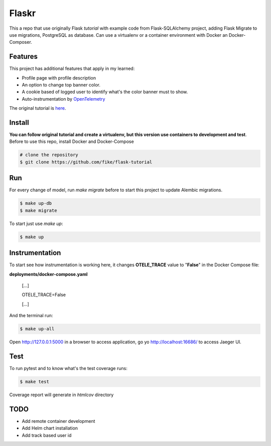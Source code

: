 Flaskr
======

This a repo that use originally Flask `tutorial` with example code from Flask-SQLAlchemy project, adding Flask Migrate to use 
migrations, PostgreSQL as database. Can use a virtualenv or a container environment with Docker an Docker-Composer.

Features
-------

This project has additional features that apply in my learned:

* Profile page with profile description
* An option to change top banner color.
* A cookie based of logged user to identify what's the color banner must to show. 
* Auto-instrumentation by OpenTelemetry_

.. _OpenTelemetry: https://opentelemetry.io/

The original tutorial is here_.

.. _here: https://flask.palletsprojects.com/en/1.1.x/tutorial/

Install
-------

**You can follow original tutorial and create a virtualenv, but this version use containers to development and test**. Before to use this repo, install Docker and Docker-Compose

.. code-block:: text

    # clone the repository
    $ git clone https://github.com/fike/flask-tutorial

Run
---

For every change of model, run `make migrate` before to start this project to update Alembic migrations.

.. code-block:: text

    $ make up-db
    $ make migrate

To start just use `make up`:

.. code-block:: text
    
    $ make up


Instrumentation
---------------

To start see how instrumentation is working here, it changes **OTELE_TRACE** value to "**False**" in the Docker Compose file:

**deployments/docker-compose.yaml**

    [...]

    OTELE_TRACE=False
    
    [...]


And the terminal run:

.. code-block:: text
    
    $ make up-all


Open http://127.0.0.1:5000 in a browser to access application, go yo http://localhost:16686/ to access Jaeger UI.



Test
----

To run pytest and to know what's the test coverage runs:


.. code-block:: text

    $ make test

Coverage report will generate in *htmlcov* directory


TODO
----

* Add remote container development
* Add Helm chart installation
* Add track based user id